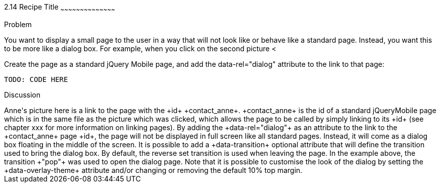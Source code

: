////

Recipe(s) for Dialogs

Author: Anne-Gaelle Colom <coloma@westminster.ac.uk>

TODO: Add Code and Screen shot (code is ready)
////

2.14 Recipe Title
~~~~~~~~~~~~~~~~~~~~~~~~~~~~~~~~~~~~~~~~~~

Problem
++++++++++++++++++++++++++++++++++++++++++++
You want to display a small page to the user in a way that will not look like or behave like a standard page. Instead, you want this to be more like a dialog box. For example, when you click on the second picture <<Fig

[[FIG2-14-1]]
.A Page with a Link with +data-rel="dialog"+
image::images/grid_layout_example.png[]

[[FIG2-14-2]]
.The Dialog Page
image::images/dialog_example.png[]

Solution
++++++++++++++++++++++++++++++++++++++++++++
Create the page as a standard jQuery Mobile page, and add the data-rel="dialog" attribute to the link to that page: 

[source,html]
TODO: CODE HERE

Discussion
++++++++++++++++++++++++++++++++++++++++++++
Anne's picture here is a link to the page with the +id+ +contact_anne+. +contact_anne+ is the id of a standard jQueryMobile page which is in the same file as the picture which was clicked, which allows the page to be called by simply linking to its +id+ (see chapter xxx for more information on linking pages).

By adding the +data-rel="dialog"+ as an attribute to the link to the +contact_anne+ page +id+, the page will not be displayed in full screen like all standard pages. Instead, it will come as a dialog box floating in the middle of the screen. 

It is possible to add a +data-transition+ optional attribute that will define the transition used to bring the dialog box. By default, the reverse set transition is used when leaving the page. In the example above, the transition +"pop"+ was used to open the dialog page. 

Note that it is possible to customise the look of the dialog by setting the +data-overlay-theme+ attribute and/or changing or removing the default 10% top margin.


